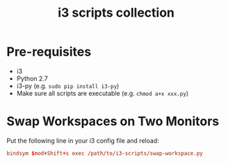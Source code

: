 #+TITLE: i3 scripts collection

* Pre-requisites
  - i3
  - Python 2.7
  - i3-py (e.g. ~sudo pip install i3-py~)
  - Make sure all scripts are executable (e.g. ~chmod a+x xxx.py~)

* Swap Workspaces on Two Monitors
  Put the following line in your i3 config file and reload:

  #+BEGIN_SRC conf
  bindsym $mod+Shift+s exec /path/to/i3-scripts/swap-workspace.py
  #+END_SRC
